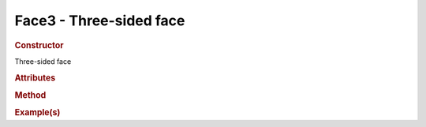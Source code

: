 Face3 - Three-sided face
------------------------

.. rubric:: Constructor

.. class:: Face3()

    Three-sided face
    
.. rubric:: Attributes

.. rubric:: Method

.. rubric:: Example(s)